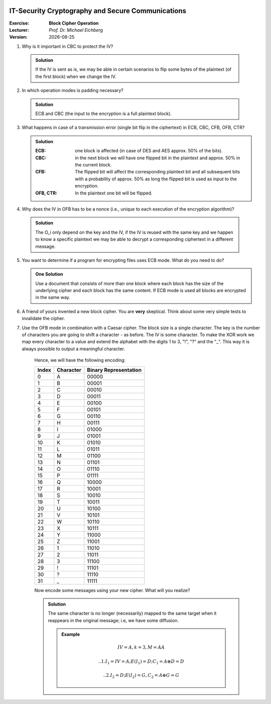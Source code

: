 .. meta:: 
    :author: Michael Eichberg
    :keywords: exercise, block cipher operation

.. |date| date::

.. image:: logo.png
    :align: right


IT-Security Cryptography and Secure Communications
==================================================
    
:Exercise: **Block Cipher Operation**
:Lecturer: *Prof. Dr. Michael Eichberg*
:Version: |date|


1. Why is it important in CBC to protect the IV?

  .. admonition:: Solution 
    
     If the IV is sent as is, we may be able in certain scenarios to flip some bytes of the plaintext (of the first block) when we change the IV. 


2. In which operation modes is padding necessary?

  .. admonition:: Solution
     
     ECB and CBC (the input to the encryption is a full plaintext block).

3. What happens in case of a transmission error (single bit flip in the ciphertext) in ECB, CBC, CFB, OFB, CTR?
   
   .. admonition:: Solution

      :ECB: one block is affected (in case of DES and AES approx. 50% of the bits).
      :CBC: in the next block we will have one flipped bit in the plaintext and approx. 50% in the current block.
      :CFB: The flipped bit will affect the corresponding plaintext bit and all subsequent bits with a probability of approx. 50% as long the flipped bit is used as input to the encryption.
      :OFB, CTR: In the plaintext one bit will be flipped.


4. Why does the IV in OFB has to be a nonce (i.e., unique to each execution of the encryption algorithm)?

  .. admonition:: Solution

     The O_i only depend on the key and the IV, if the IV is reused with the same key and we happen to know a specific plaintext we may be able to decrypt a corresponding ciphertext in a different message.

5. You want to determine if a program for encrypting files uses ECB mode. What do you need to do?

   .. admonition:: One Solution

      Use a document that consists of more than one block where each block has the size of the underlying cipher and each block has the same content. If ECB mode is used all blocks are encrypted in the same way.

6. A friend of yours invented a new block cipher. You are **very** skeptical. Think about some very simple tests to invalidate the cipher.
      

7. Use the OFB mode in combination with a Caesar cipher. The block size is a single character. The key is the number of characters you are going to shift a character - as before. The IV is some character. To make the XOR work we map every character to a value and extend the alphabet with the digits 1 to 3, "!", "?" and the "_". This way it is always possible to output a meaningful character. 

    Hence, we will have the following encoding:

    .. csv-table::
        :header: Index, Character, Binary Representation

        0, A, 00000 
        1, B, 00001 
        2, C, 00010 
        3, D, 00011 
        4, E, 00100 
        5, F, 00101 
        6, G, 00110 
        7, H, 00111 
        8, I, 01000 
        9, J, 01001 
        10, K, 01010 
        11, L, 01011 
        12, M, 01100 
        13, N, 01101 
        14, O, 01110 
        15, P, 01111 
        16, Q, 10000 
        17, R, 10001 
        18, S, 10010 
        19, T, 10011 
        20, U, 10100 
        21, V, 10101 
        22, W, 10110 
        23, X, 10111 
        24, Y, 11000 
        25, Z, 11001 
        26, 1, 11010
        27, 2, 11011
        28, 3, 11100
        29, !, 11101
        30, ?, 11110
        31, "_", 11111

    Now encode some messages using your new cipher. What will you realize?

    .. admonition:: Solution 

      The same character is no longer (necessarily) mapped to the same target when it reappears in the original message; i.e, we have some diffusion.

      .. admonition:: Example
        
         .. math::
         
            IV = A, k = 3, M = AA

            .. 1. I_1 = IV = A; E(I_1) = D; C_1 = A \oplus D = D

            .. 2. I_2 = D; E(I_2) = G, C_2 = A \oplus G = G
    
    .. example: M = T
    .. IV Z, E(IV) = 3, C_1 = T \oplus 3 = "P" (10011 \oplus 11100 = 01111 = P) 
  